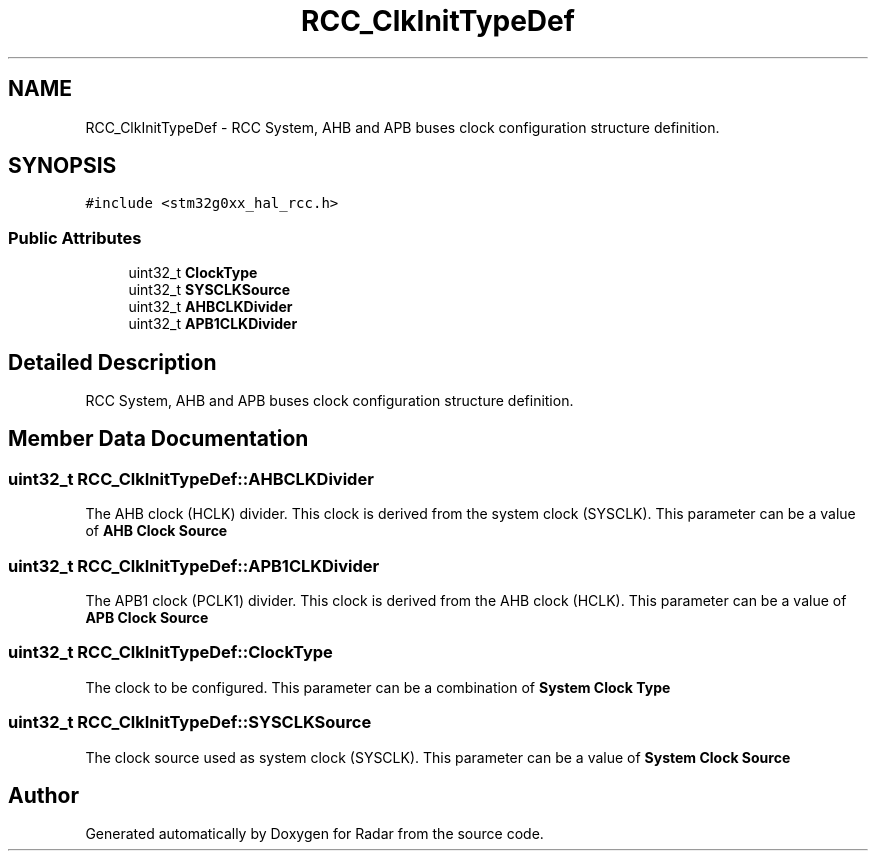 .TH "RCC_ClkInitTypeDef" 3 "Version 1.0.0" "Radar" \" -*- nroff -*-
.ad l
.nh
.SH NAME
RCC_ClkInitTypeDef \- RCC System, AHB and APB buses clock configuration structure definition\&.  

.SH SYNOPSIS
.br
.PP
.PP
\fC#include <stm32g0xx_hal_rcc\&.h>\fP
.SS "Public Attributes"

.in +1c
.ti -1c
.RI "uint32_t \fBClockType\fP"
.br
.ti -1c
.RI "uint32_t \fBSYSCLKSource\fP"
.br
.ti -1c
.RI "uint32_t \fBAHBCLKDivider\fP"
.br
.ti -1c
.RI "uint32_t \fBAPB1CLKDivider\fP"
.br
.in -1c
.SH "Detailed Description"
.PP 
RCC System, AHB and APB buses clock configuration structure definition\&. 
.SH "Member Data Documentation"
.PP 
.SS "uint32_t RCC_ClkInitTypeDef::AHBCLKDivider"
The AHB clock (HCLK) divider\&. This clock is derived from the system clock (SYSCLK)\&. This parameter can be a value of \fBAHB Clock Source\fP 
.br
 
.SS "uint32_t RCC_ClkInitTypeDef::APB1CLKDivider"
The APB1 clock (PCLK1) divider\&. This clock is derived from the AHB clock (HCLK)\&. This parameter can be a value of \fBAPB Clock Source\fP 
.SS "uint32_t RCC_ClkInitTypeDef::ClockType"
The clock to be configured\&. This parameter can be a combination of \fBSystem Clock Type\fP 
.br
 
.SS "uint32_t RCC_ClkInitTypeDef::SYSCLKSource"
The clock source used as system clock (SYSCLK)\&. This parameter can be a value of \fBSystem Clock Source\fP 
.br
 

.SH "Author"
.PP 
Generated automatically by Doxygen for Radar from the source code\&.
